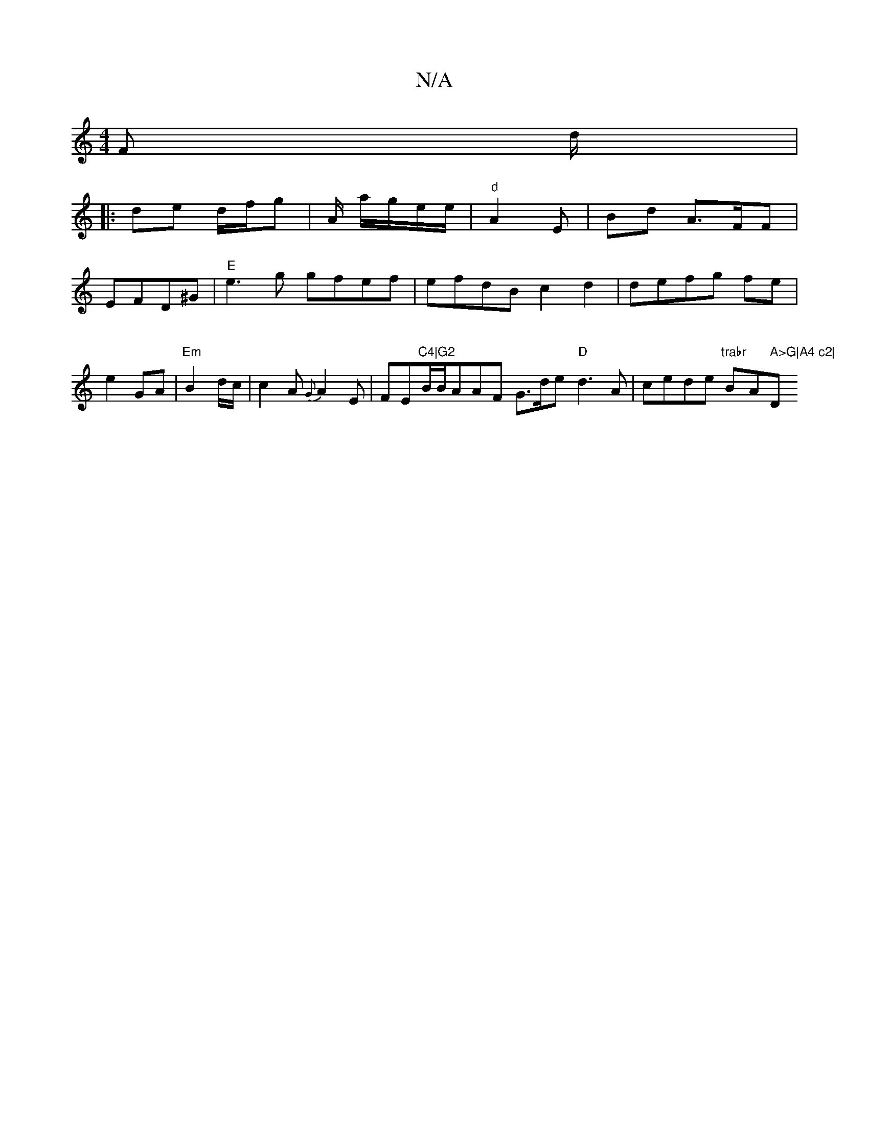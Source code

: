 X:1
T:N/A
M:4/4
R:N/A
K:Cmajor
F d/ |
|: de d/f/g | A/2 a/g/e/e/ | "d"A2 E | Bd A3/F/F|
EFD^G | "E"e3g gfef|efdB c2 d2|defg fe|e2 GA| "Em"B2 d/c/|c2A {G}A2E|FE"C4|G2"B/B/AAF G>de "D"d3A|cede "trabr"Bm" "A" A>G|A4 c2|"D"B,.d3d d2 f2